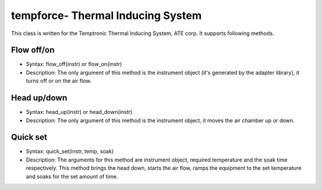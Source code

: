 ==================================
tempforce- Thermal Inducing System
==================================

This class is written for the Temptronic Thermal Inducing System, ATE corp. It supports following methods.

-----------
Flow off/on
-----------
- Syntax: flow_off(instr) or flow_on(instr)
- Description: The only argument of this method is the instrument object (it's generated by the adapter library), it turns off or on the air flow.


------------
Head up/down
------------
- Syntax: head_up(instr) or head_down(instr)
- Description: The only argument of this method is the instrument object, it moves the air chamber up or down.


---------
Quick set
---------
- Syntax: quick_set(instr, temp, soak)
- Description: The arguments for this method are instrument object, required temperature and the soak time respectively. This method brings the head down, starts the air flow, ramps the equipment to the set temperature and soaks for the set amount of time. 
 